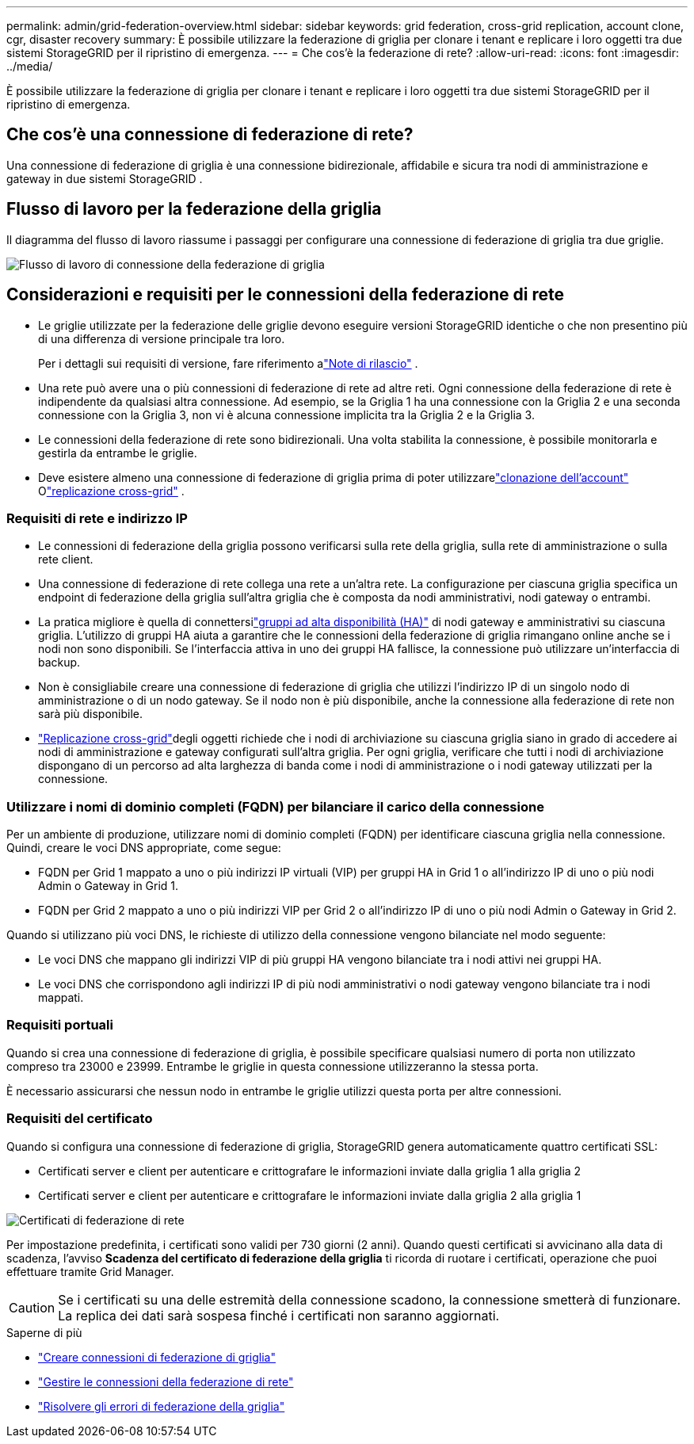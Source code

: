 ---
permalink: admin/grid-federation-overview.html 
sidebar: sidebar 
keywords: grid federation, cross-grid replication, account clone, cgr, disaster recovery 
summary: È possibile utilizzare la federazione di griglia per clonare i tenant e replicare i loro oggetti tra due sistemi StorageGRID per il ripristino di emergenza. 
---
= Che cos'è la federazione di rete?
:allow-uri-read: 
:icons: font
:imagesdir: ../media/


[role="lead"]
È possibile utilizzare la federazione di griglia per clonare i tenant e replicare i loro oggetti tra due sistemi StorageGRID per il ripristino di emergenza.



== Che cos'è una connessione di federazione di rete?

Una connessione di federazione di griglia è una connessione bidirezionale, affidabile e sicura tra nodi di amministrazione e gateway in due sistemi StorageGRID .



== Flusso di lavoro per la federazione della griglia

Il diagramma del flusso di lavoro riassume i passaggi per configurare una connessione di federazione di griglia tra due griglie.

image::../media/grid-federation-workflow.png[Flusso di lavoro di connessione della federazione di griglia]



== Considerazioni e requisiti per le connessioni della federazione di rete

* Le griglie utilizzate per la federazione delle griglie devono eseguire versioni StorageGRID identiche o che non presentino più di una differenza di versione principale tra loro.
+
Per i dettagli sui requisiti di versione, fare riferimento alink:../release-notes/index.html["Note di rilascio"] .

* Una rete può avere una o più connessioni di federazione di rete ad altre reti.  Ogni connessione della federazione di rete è indipendente da qualsiasi altra connessione.  Ad esempio, se la Griglia 1 ha una connessione con la Griglia 2 e una seconda connessione con la Griglia 3, non vi è alcuna connessione implicita tra la Griglia 2 e la Griglia 3.
* Le connessioni della federazione di rete sono bidirezionali.  Una volta stabilita la connessione, è possibile monitorarla e gestirla da entrambe le griglie.
* Deve esistere almeno una connessione di federazione di griglia prima di poter utilizzarelink:grid-federation-what-is-account-clone.html["clonazione dell'account"] Olink:grid-federation-what-is-cross-grid-replication.html["replicazione cross-grid"] .




=== Requisiti di rete e indirizzo IP

* Le connessioni di federazione della griglia possono verificarsi sulla rete della griglia, sulla rete di amministrazione o sulla rete client.
* Una connessione di federazione di rete collega una rete a un'altra rete.  La configurazione per ciascuna griglia specifica un endpoint di federazione della griglia sull'altra griglia che è composta da nodi amministrativi, nodi gateway o entrambi.
* La pratica migliore è quella di connettersilink:managing-high-availability-groups.html["gruppi ad alta disponibilità (HA)"] di nodi gateway e amministrativi su ciascuna griglia.  L'utilizzo di gruppi HA aiuta a garantire che le connessioni della federazione di griglia rimangano online anche se i nodi non sono disponibili.  Se l'interfaccia attiva in uno dei gruppi HA fallisce, la connessione può utilizzare un'interfaccia di backup.
* Non è consigliabile creare una connessione di federazione di griglia che utilizzi l'indirizzo IP di un singolo nodo di amministrazione o di un nodo gateway.  Se il nodo non è più disponibile, anche la connessione alla federazione di rete non sarà più disponibile.
* link:grid-federation-what-is-cross-grid-replication.html["Replicazione cross-grid"]degli oggetti richiede che i nodi di archiviazione su ciascuna griglia siano in grado di accedere ai nodi di amministrazione e gateway configurati sull'altra griglia.  Per ogni griglia, verificare che tutti i nodi di archiviazione dispongano di un percorso ad alta larghezza di banda come i nodi di amministrazione o i nodi gateway utilizzati per la connessione.




=== Utilizzare i nomi di dominio completi (FQDN) per bilanciare il carico della connessione

Per un ambiente di produzione, utilizzare nomi di dominio completi (FQDN) per identificare ciascuna griglia nella connessione.  Quindi, creare le voci DNS appropriate, come segue:

* FQDN per Grid 1 mappato a uno o più indirizzi IP virtuali (VIP) per gruppi HA in Grid 1 o all'indirizzo IP di uno o più nodi Admin o Gateway in Grid 1.
* FQDN per Grid 2 mappato a uno o più indirizzi VIP per Grid 2 o all'indirizzo IP di uno o più nodi Admin o Gateway in Grid 2.


Quando si utilizzano più voci DNS, le richieste di utilizzo della connessione vengono bilanciate nel modo seguente:

* Le voci DNS che mappano gli indirizzi VIP di più gruppi HA vengono bilanciate tra i nodi attivi nei gruppi HA.
* Le voci DNS che corrispondono agli indirizzi IP di più nodi amministrativi o nodi gateway vengono bilanciate tra i nodi mappati.




=== Requisiti portuali

Quando si crea una connessione di federazione di griglia, è possibile specificare qualsiasi numero di porta non utilizzato compreso tra 23000 e 23999.  Entrambe le griglie in questa connessione utilizzeranno la stessa porta.

È necessario assicurarsi che nessun nodo in entrambe le griglie utilizzi questa porta per altre connessioni.



=== Requisiti del certificato

Quando si configura una connessione di federazione di griglia, StorageGRID genera automaticamente quattro certificati SSL:

* Certificati server e client per autenticare e crittografare le informazioni inviate dalla griglia 1 alla griglia 2
* Certificati server e client per autenticare e crittografare le informazioni inviate dalla griglia 2 alla griglia 1


image::../media/grid-federation-certificates.png[Certificati di federazione di rete]

Per impostazione predefinita, i certificati sono validi per 730 giorni (2 anni).  Quando questi certificati si avvicinano alla data di scadenza, l'avviso *Scadenza del certificato di federazione della griglia* ti ricorda di ruotare i certificati, operazione che puoi effettuare tramite Grid Manager.


CAUTION: Se i certificati su una delle estremità della connessione scadono, la connessione smetterà di funzionare.  La replica dei dati sarà sospesa finché i certificati non saranno aggiornati.

.Saperne di più
* link:grid-federation-create-connection.html["Creare connessioni di federazione di griglia"]
* link:grid-federation-manage-connection.html["Gestire le connessioni della federazione di rete"]
* link:grid-federation-troubleshoot.html["Risolvere gli errori di federazione della griglia"]


